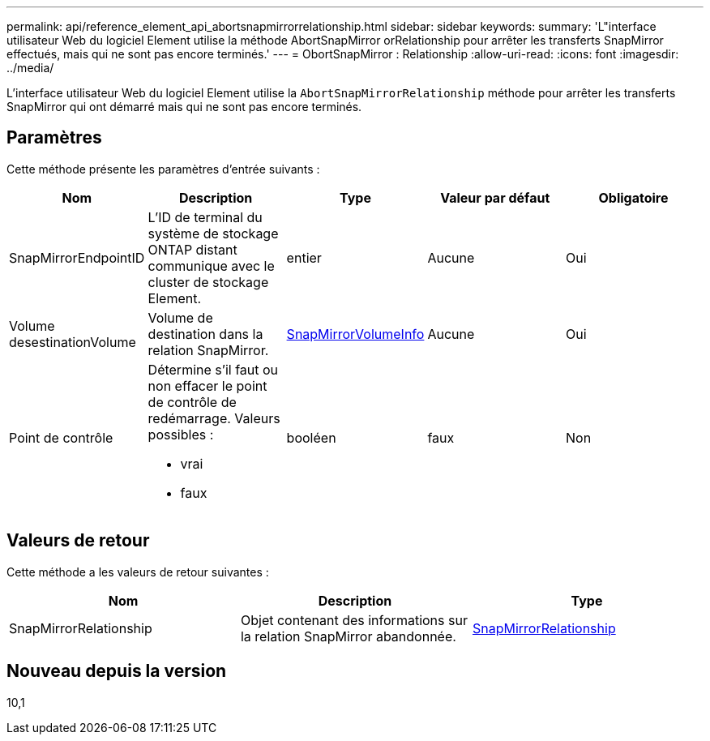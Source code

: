 ---
permalink: api/reference_element_api_abortsnapmirrorrelationship.html 
sidebar: sidebar 
keywords:  
summary: 'L"interface utilisateur Web du logiciel Element utilise la méthode AbortSnapMirror orRelationship pour arrêter les transferts SnapMirror effectués, mais qui ne sont pas encore terminés.' 
---
= ObortSnapMirror : Relationship
:allow-uri-read: 
:icons: font
:imagesdir: ../media/


[role="lead"]
L'interface utilisateur Web du logiciel Element utilise la `AbortSnapMirrorRelationship` méthode pour arrêter les transferts SnapMirror qui ont démarré mais qui ne sont pas encore terminés.



== Paramètres

Cette méthode présente les paramètres d'entrée suivants :

|===
| Nom | Description | Type | Valeur par défaut | Obligatoire 


 a| 
SnapMirrorEndpointID
 a| 
L'ID de terminal du système de stockage ONTAP distant communique avec le cluster de stockage Element.
 a| 
entier
 a| 
Aucune
 a| 
Oui



 a| 
Volume desestinationVolume
 a| 
Volume de destination dans la relation SnapMirror.
 a| 
xref:reference_element_api_snapmirrorvolumeinfo.adoc[SnapMirrorVolumeInfo]
 a| 
Aucune
 a| 
Oui



 a| 
Point de contrôle
 a| 
Détermine s'il faut ou non effacer le point de contrôle de redémarrage. Valeurs possibles :

* vrai
* faux

 a| 
booléen
 a| 
faux
 a| 
Non

|===


== Valeurs de retour

Cette méthode a les valeurs de retour suivantes :

|===
| Nom | Description | Type 


 a| 
SnapMirrorRelationship
 a| 
Objet contenant des informations sur la relation SnapMirror abandonnée.
 a| 
xref:reference_element_api_snapmirrorrelationship.adoc[SnapMirrorRelationship]

|===


== Nouveau depuis la version

10,1
